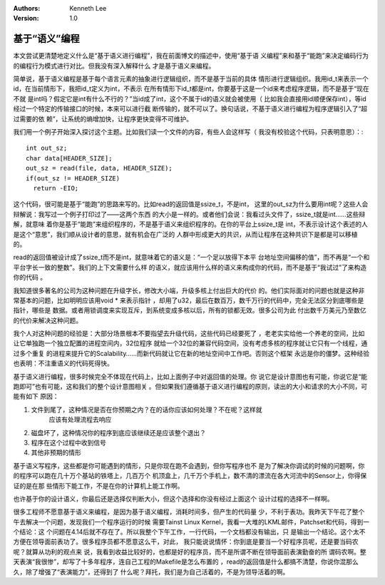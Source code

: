 .. Kenneth Lee 版权所有 2017-2020

:Authors: Kenneth Lee
:Version: 1.0

基于“语义”编程
****************

本文尝试更清楚地定义什么是“基于语义进行编程”，我在前面博文的描述中，使用“基于语
义编程”来和基于“能跑”来决定编码行为的编程行为模式进行对比。但我没有深入解释什么
才是基于语义来编程。

简单说，基于语义编程是基于每个语言元素的抽象进行逻辑组织，而不是基于当前的具体
情形进行逻辑组织。我用id_t来表示一个id，在当前情形下，我把id_t定义为int，不表示
在所有情形下id_t都是int，你要基于这是一个id来考虑程序逻辑，而不是基于“现在不就
是int吗？假定它是int有什么不行的？”当id成了int，这个不属于id的语义就会被使用（
比如我会直接用id顺便保存int），等id经过一个特定的传输接口的时候，本来可以进行截
断传输的，就不可以了。换句话说，不基于语义进行编程为程序逻辑引入了“超过需要的依
赖”，让系统的熵增加快，让程序更快变得不可维护。

我们用一个例子开始深入探讨这个主题。比如我们读一个文件的内容，有些人会这样写（
我没有校验这个代码，只表明意思）：::

        int out_sz;
        char data[HEADER_SIZE];
        out_sz = read(file, data, HEADER_SIZE);
        if(out_sz != HEADER_SIZE)
          return -EIO;

这个代码，很可能是基于“能跑”的思路来写的。比如read的返回值是ssize_t，不是int，
这里的out_sz为什么要用int呢？这些人会辩解说：我写过一个例子打印过了——这两个东西
的大小是一样的。或者他们会说：我看过头文件了，ssize_t就是int……这些辩解，就意味
着你是基于“能跑”来组织程序的，不是基于语义来组织程序的。在你的平台上ssize_t是
int，不表示设计这个表述的人是这个“意思”，我们顺从设计者的意思，就有机会在广泛的
人群中形成更大的共识，从而让程序在这种共识下是都是可以移植的。

read的返回值被设计成了ssize_t而不是int，就意味着它的语义是：“一个足以放得下本平
台地址空间偏移的值”，而不再是“一个和平台字长一致的整数”。我们的上下文需要什么样
的语义，就应该用什么样的语义来构成你的代码，而不是基于“我试过”了来构造你的代码
。

我知道很多著名的公司为这种问题在升级字长，修改大小端，升级多核上付出巨大的代价
的。他们实际面对的问题也就是这种非常基本的问题，比如明明应该用void * 来表示指针
，却用了u32，最后在数百万，数千万行的代码中，完全无法区分到底哪些是指针，哪些是
数据。或者用锁调度来实现互斥，到系统变成多核以后，所有的锁都无效。很多公司为此
付出数千万美元乃至数亿的代价来解决这种问题。

我个人对这种问题的经验是：大部分场景根本不要指望去升级代码，这些代码已经要死了
，老老实实给他一个养老的空间，比如让它单独跑一个独立配置的进程空间内，32位程序
就给一个32位的兼容代码空间，没有考虑多核的程序就让它只有一个线程，通过多个重复
的进程来提升它的Scalability……而新代码就让它在新的地址空间中工作吧。否则这个框架
永远是你的僵梦。这种经验也表明：不注重语义的代码死得快。

基于语义进行编程，很多时候完全不体现在代码上，比如上面例子中对返回值的处理。你
说它是设计意图也有可能，你说它是“能跑即可”也有可能，这和我们的整个设计意图相关
。但如果我们遵循基于语义进行编程的原则，读出的大小和请求的大小不同，可能有如下
原因：

1. 文件到尾了，这种情况是否在你预期之内？在的话你应该如何处理？不在呢？这样就
    应该有处理流程去响应

2. 磁盘坏了，这种情况你的程序到底应该继续还是应该整个退出？

3. 程序在这个过程中收到信号

4. 其他非预期的情形

基于语义写程序，这些都是你可能遇到的情形，只是你现在跑不会遇到，但你写程序也不
是为了解决你调试的时候的问题啊，你的程序可以跑在几十万个基站的铁塔上，几百万个
机顶盒上，几千万个手机上，数不清的漂流在各大河流中的Sensor上，你得保证的是在那
些情形下能工作，不是在你的计算机上能工作啊。

也许基于你的设计语义，你最后还是选择仅判断大小，但这个选择和你没有经过上面这个
设计过程的选择不一样啊。

很多工程师不愿意基于语义来编程，是因为基于语义编程，消耗时间多，但产生的代码量
少，不利于表功。我昨天下午花了整个午去解决一个问题，发现我们一个程序运行的时候
需要Tainst Linux Kernel，我看一大堆的LKML邮件，Patchset和代码，得到一个结论：这
个问题在4.14后就不存在了。所以我整个下午工作，一行代码，一个文档都没有输出，只
是输出一个结论。这个太不方便在领导面前表功了。很多程序员都不愿意这么干，对此，
我只能说说情怀：你到底是要当一个好程序员呢，还是要当码农呢？就算从功利的观点来
说，我看到收益比较好的，也都是好的程序员，而不是所谓不断在领导面前表演勤奋的所
谓码农啊。整天表演“我很惨”，却写了十多年程序，连自己工程的Makefile是怎么布置的
，read的返回值是什么都搞不清楚，你说你混那么久，除了增强了“表演能力”，还得到了
什么呢？拜托，我们是为自己活着的，不是为领导活着的啊。
